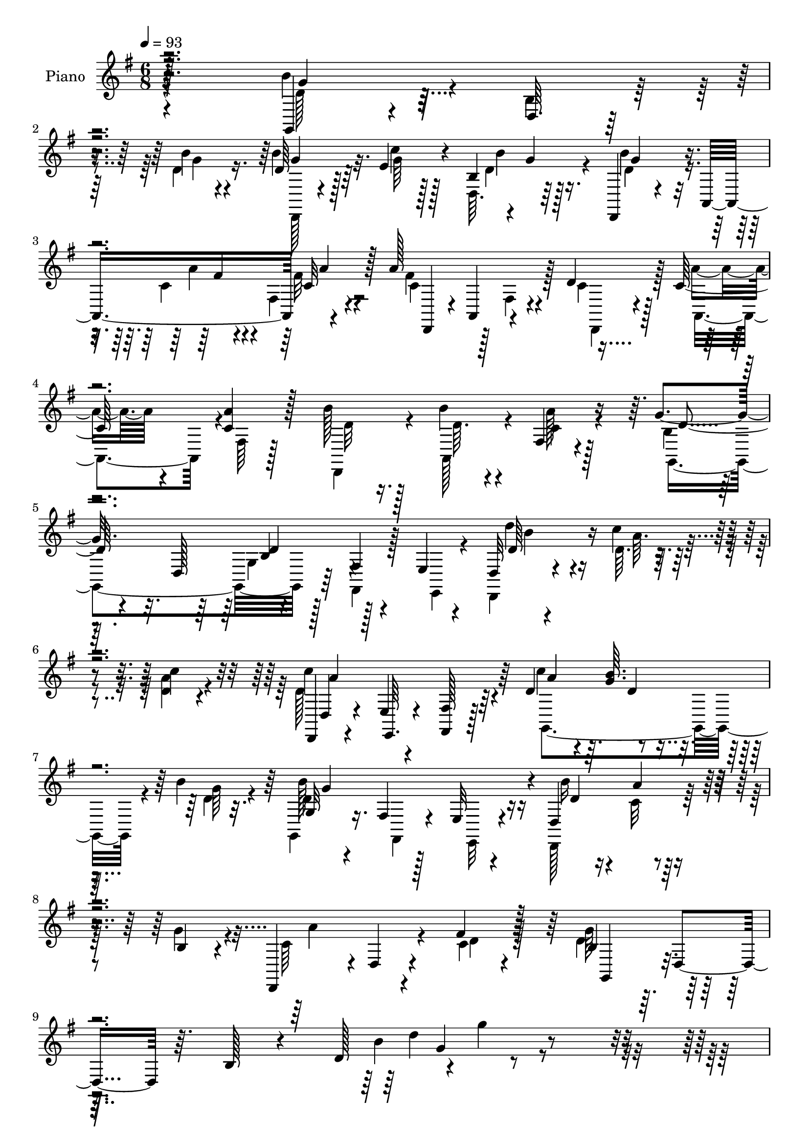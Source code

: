 % Lily was here -- automatically converted by c:/Program Files (x86)/LilyPond/usr/bin/midi2ly.py from mid/199.mid
\version "2.14.0"

\layout {
  \context {
    \Voice
    \remove "Note_heads_engraver"
    \consists "Completion_heads_engraver"
    \remove "Rest_engraver"
    \consists "Completion_rest_engraver"
  }
}

trackAchannelA = {


  \key g \major
    
  \set Staff.instrumentName = "untitled"
  
  \time 6/8 
  

  \key g \major
  
  \tempo 4 = 93 
  
  % [MARKER] DH059     
  
}

trackA = <<
  \context Voice = voiceA \trackAchannelA
>>


trackBchannelA = {
  
  \set Staff.instrumentName = "Piano"
  
}

trackBchannelB = \relative c {
  r4*223/96 g4*34/96 r4*17/96 d'64. r16. b''4*11/96 r4*38/96 d,64*5 
  r128*7 e4*13/96 r4*32/96 b4*4/96 r4*2/96 g'4*4/96 r128*13 d,,4*23/96 
  r4*32/96 a'8 r4*46/96 a''128*37 r4*32/96 d,4*34/96 r128*5 c r4*31/96 <a' c, >4*20/96 
  r128*9 b128*7 r128*9 b4*16/96 r4*26/96 fis,4*16/96 r4*34/96 g'4*80/96 
  r32. d,128*17 r4*41/96 fis4*7/96 r4*38/96 e4*10/96 r4*37/96 d32 
  r4*38/96 c''4*10/96 r4*38/96 c4*14/96 r4*34/96 d,,,4*16/96 r4*31/96 e'4*8/96 
  r4*37/96 <fis fis, >128*5 r128*11 d'4*34/96 r4*13/96 <g b >64. 
  r4*37/96 b4*29/96 r32. g,32 r4*37/96 fis4*10/96 r128*11 e32 r4*35/96 d4*59/96 
  r4*34/96 b'4*19/96 r4*29/96 d,,4*50/96 r4*1/96 d'4*11/96 r4*38/96 fis'4*14/96 
  r128*13 b,4*41/96 r64. d,4*50/96 r64. b'128*5 r4*46/96 d128*7 
  r4*1/96 g'4*14/96 r4*236/96 b,4*38/96 r128*5 d,,64*15 r128 d'4*29/96 
  r4*16/96 d,4*44/96 r4*2/96 b'4*5/96 r4*46/96 d,,4*31/96 r4*17/96 a'64*7 
  r128 fis'64. r64*7 c'4*88/96 r4*5/96 fis,4*14/96 r128*11 d'64*5 
  r32. c4*14/96 r4*31/96 fis,64. r16. b'4*29/96 r4*16/96 a,,4*26/96 
  r128*7 c'4*16/96 r64*5 g,128*29 r4*7/96 g'4*47/96 r4*2/96 b4*38/96 
  r4*8/96 d,4*44/96 r4*4/96 g4*46/96 r128 b'4*41/96 r4*8/96 d,,4*47/96 
  r4*1/96 d'4*16/96 r64*5 b'16 r128*7 d,,4*38/96 r64 g64. r4*41/96 d,4*31/96 
  r4*16/96 a'128*15 r4*4/96 fis'64. r4*40/96 c'4*67/96 r4*28/96 fis,128*5 
  r4*31/96 c'4*35/96 r32 a,128*13 r4*4/96 fis'64. r128*13 a'32. 
  r16 a,,4*29/96 r32. fis'32 r4*37/96 g,4*71/96 r16 g'4*37/96 r64. g,4*76/96 
  r4*74/96 b'4*31/96 r4*64/96 b'4*20/96 r4*29/96 b,32. r4*28/96 a'4*11/96 
  r4*34/96 d32 r16. e,4*65/96 r4*28/96 g,4*55/96 r4*40/96 d4*38/96 
  r4*10/96 g4*41/96 r4*5/96 b4*31/96 r4*65/96 b'4*22/96 r4*26/96 g,,4*44/96 
  r128 c'4*11/96 r4*34/96 b'64. r16. e,4*67/96 r4*26/96 g,64*9 
  r4*134/96 <d'' d, >4*28/96 r32. c,128*5 r4*28/96 d,4*32/96 r128*5 d,4*31/96 
  r4*17/96 a'64*5 r4*14/96 fis'32. r128*11 c''4*37/96 r4*10/96 g32 
  r4*31/96 g,128*19 r4*31/96 d4*41/96 r4*7/96 g4*10/96 r4*34/96 d,4*58/96 
  r16. b''4*14/96 r64*5 d,,16. r4*11/96 a'16 r128*7 fis'4*14/96 
  r4*34/96 b128*9 r4*22/96 d,4*37/96 r64 b''128*7 r4*26/96 d,128*23 
  r128*9 b4*11/96 r4*35/96 d,,4*28/96 r4*20/96 c''4*14/96 r64*5 fis,32 
  r16. c'4*70/96 r4*22/96 fis,4*16/96 r128*11 c''4*34/96 r32 g 
  r4*29/96 g,4*46/96 r128 g,4*56/96 r16. g'4*7/96 r4*40/96 b'4*22/96 
  r16 
  | % 28
  <c, a' >4*13/96 r4*29/96 fis,4*8/96 r4*40/96 c'4*25/96 r16 c32. 
  r4*25/96 fis,4*13/96 r16. b4*37/96 r32. d,4*247/96 r4*68/96 b''128*15 
  r4*2/96 d,,4*86/96 r4*7/96 g,4*29/96 r4*13/96 d'4*35/96 r4*14/96 d'' 
  r4*31/96 d,,,4*28/96 r4*19/96 a'4*41/96 r4*5/96 fis'32 r4*40/96 a''4*58/96 
  r16. fis,,128*5 r4*32/96 c''4*26/96 r32. a4*16/96 r64*5 a4*11/96 
  r4*35/96 b4*14/96 r4*31/96 b4*14/96 r64*5 fis,64. r16. g''128*19 
  r4*37/96 g,,4*35/96 r4*11/96 d'4*50/96 r4*43/96 g,64*5 r128*5 b'4*35/96 
  r32 d,,128*29 r4*5/96 g,128*17 r4*40/96 b'''4*11/96 r4*35/96 d,,,,4*32/96 
  r32. a'4*35/96 r64. fis'4*10/96 r4*43/96 a''4*58/96 r128*11 fis,,128*5 
  r4*32/96 c''4*26/96 r4*19/96 a128*5 r4*29/96 a32 r4*35/96 b4*13/96 
  r4*32/96 a,,128*9 r128*5 fis' r4*32/96 g''4*113/96 r128*9 <b, g >4*43/96 
  r4*7/96 g,4*11/96 r4*35/96 d64*7 r4*1/96 b'''4*37/96 r128*19 g,,4*8/96 
  r4*40/96 b'4*10/96 r4*32/96 a,,4*41/96 r4*2/96 b64. r128*13 c4*55/96 
  r4*38/96 c'4*7/96 r16. d'4*49/96 r4*44/96 b,4*13/96 r128*11 b'4*46/96 
  r4*1/96 d,,128*27 r4*11/96 g,4*35/96 r4*11/96 a'''4*10/96 r4*32/96 b,,,4*5/96 
  r64*7 e'''64*9 r4*37/96 e,,4*7/96 r128*13 d'4*59/96 r4*31/96 b,4*8/96 
  r128*13 d'4*35/96 r128*5 a,,4*31/96 r4*11/96 fis'4*13/96 r4*35/96 c''4*68/96 
  r4*23/96 fis,,4*13/96 r4*31/96 c''16 r16 d,,4*34/96 r128 b'32. 
  r64*5 b''4*62/96 r64*5 b,,4*10/96 r4*35/96 b''4*28/96 r4*19/96 c,4*25/96 
  r4*20/96 fis,,4*8/96 r16. <a'' c, >4*20/96 r4*25/96 a,,,128*9 
  r4*17/96 fis'''4*37/96 r4*8/96 d4*26/96 r16 d,,128*15 r4*1/96 b'''32. 
  r128*9 d128*15 r4*5/96 f,,,4*20/96 r4*8/96 d''4*22/96 r4*26/96 d'64 
  r64. d4*29/96 r4*20/96 c4*10/96 r128*11 g,,4*10/96 r4*34/96 d,16. 
  r32 a'4*28/96 r128*5 fis'4*14/96 r128*11 c'''64*5 r4*16/96 d,4*8/96 
  r128 d,,4*73/96 r4*7/96 d''128*23 r4*23/96 b,64. r128*13 b''4*23/96 
  r4*22/96 c,4*13/96 r4*32/96 b4*23/96 r4*22/96 d,,,4*38/96 r4*11/96 a''''4*16/96 
  r4*28/96 fis,,4*13/96 r4*40/96 <b' g,, >4*41/96 r4*10/96 d,,128*15 
  r4*8/96 b'4*17/96 r4*49/96 d128*5 r4*2/96 g''4*16/96 r4*206/96 g,,,,4*55/96 
  r4*40/96 g''32 r4*34/96 g,,4*68/96 r4*20/96 d'64. r64*7 d,4*71/96 
  r4*2/96 fis''64 r4*13/96 fis32 r16. a128*25 r128*7 fis,64. r16. d'4*38/96 
  r4*8/96 a,4*20/96 r4*25/96 fis'4*8/96 r128*13 b'4*23/96 r4*26/96 a,,4*13/96 
  r4*31/96 a''4*14/96 r64*5 g,,4*154/96 r128*11 fis'4*7/96 r128*13 e4*23/96 
  r128*7 g,4 b''4*14/96 r4*32/96 d,4*20/96 r4*28/96 c'4*11/96 r4*31/96 d,4*22/96 
  r4*25/96 d,,4*23/96 r4*26/96 a'4*7/96 r32. c'64. r4*10/96 fis4*13/96 
  r16. fis4*64/96 r4*31/96 fis,4*10/96 r128*11 d'16. r4*13/96 c4*14/96 
  r4*28/96 fis,64. r4*38/96 d,4*22/96 r4*25/96 a'4*20/96 r4*26/96 <a'' c, >4*16/96 
  r64*5 b,4*106/96 r4*37/96 b64*9 r128*17 g4*10/96 r64*5 d'16. 
  r4*55/96 g,4*13/96 r4*40/96 g'32. r4*31/96 c,4*10/96 r128*11 d4*10/96 
  r16. e'4*61/96 r4*32/96 e,,4*41/96 r4*7/96 g,4*32/96 r128*7 d'4*11/96 
  r128*11 d4*44/96 r64 <b'' b, >4*34/96 r4*7/96 d,,4*65/96 r4*31/96 g,4*53/96 
  r4*38/96 d'''4*13/96 r128*11 g,,,128*7 r4*28/96 e'4*11/96 r4*32/96 e4*43/96 
  r64 d'4*50/96 r4*47/96 b4*5/96 r4*41/96 d' r4*11/96 a,,16. r4*1/96 c''4*16/96 
  r4*34/96 c r4*14/96 d,128*11 r64. a'4*20/96 r4*23/96 g,,4*38/96 
  r4*8/96 d''4*13/96 r4*35/96 b32 r128*11 g,128*31 r4*1/96 g''64*5 
  r4*11/96 b128*9 r4*22/96 a4*17/96 r4*28/96 c,16 r128*7 d,,16. 
  r32 a'4*31/96 r32 fis''4*34/96 r4*13/96 b,16 r4*19/96 d,4*52/96 
  r4*2/96 g'32. r4*28/96 d'4*37/96 r4*10/96 f,,128*5 r4*8/96 f'4*29/96 
  r4*13/96 d'4*11/96 r4*11/96 a,,128*29 r64 g'4*8/96 r4*38/96 d,4*31/96 
  r4*20/96 a'128*7 r4*22/96 a''4*20/96 r4*23/96 c4*34/96 r128*5 g4*13/96 
  r128*11 g,4*5/96 g'4*23/96 r32. g128*15 r4*4/96 b,128*5 r4*7/96 e4*25/96 
  r4*19/96 b'4*11/96 r4*11/96 b16. r4*14/96 a4*29/96 r32. g4*20/96 
  r4*29/96 c,64*5 r16 a'4*20/96 r128*11 fis4*19/96 r128*15 b,128*17 
  r32 d,64*11 r4*5/96 b'4*23/96 r64*13 d16 g'64*25 
}

trackBchannelBvoiceB = \relative c {
  \voiceFour
  r4*223/96 b''4*43/96 r4*8/96 b,4*11/96 r4*34/96 d4*13/96 r16. b'4*34/96 
  r32. c4*11/96 r128*11 d,,64. r64*7 b''4*44/96 r16. c,4*7/96 r4*8/96 fis,4*13/96 
  r4*40/96 fis'4*68/96 r128*9 fis,4*13/96 r4*35/96 c'4*34/96 r128*5 a'4*14/96 
  r4*34/96 fis,64 r128*13 d,4*26/96 r4*22/96 a'128*7 r4*23/96 a''128*5 
  r128*11 b,4*53/96 r64*15 g4*13/96 r128*11 fis,4*8/96 r128*13 e4*10/96 
  r4*35/96 d4*13/96 r4*38/96 d''64. r4*38/96 <a' d, >4*16/96 r4*32/96 d,128*37 
  r64*5 c'4*49/96 r4*44/96 d,4*28/96 r32. g,,4*14/96 r16. fis4*11/96 
  r4*32/96 e32 r4*34/96 d128*21 r64*5 g''4*26/96 r4*23/96 c,64*11 
  r4*34/96 c4*13/96 r128*13 d4*59/96 r128*41 b'4*23/96 r4*238/96 d,4*34/96 
  r4*62/96 d4*11/96 r4*38/96 g,,4*31/96 r128*5 e''4*14/96 r128*11 d32. 
  r4*31/96 b'4*46/96 r4*50/96 a4*13/96 r4*35/96 a4*101/96 r4*40/96 c,4*29/96 
  r32. a,128*13 r4*8/96 a''128*5 r4*28/96 d,,,128*11 r4*14/96 b'''128*5 
  r4*31/96 fis,64. r4*37/96 b4*68/96 r4*74/96 d4*46/96 r4*98/96 d4*35/96 
  r4*61/96 g,4*31/96 r4*16/96 d'32. r4*28/96 c'4*11/96 r16. b32. 
  r64*5 b8 r4*47/96 a4*13/96 r4*35/96 a4*64/96 r64*13 d,4*35/96 
  r32 c128*5 r4*28/96 c4*23/96 r4*23/96 d,,4*29/96 r4*17/96 d''32 
  r4*32/96 c4*14/96 r4*35/96 b4*37/96 r4*10/96 d,4*41/96 r64*9 g'4*37/96 
  r128*37 b128*11 r4*64/96 b,4*17/96 r64*5 b'4*20/96 r128*9 c,4*10/96 
  r4*35/96 b'4*7/96 r4*41/96 e4*59/96 r4*80/96 d4*43/96 r128*33 b128*11 
  r4*64/96 b,4*23/96 r4*25/96 b4*16/96 r64*5 c'32 r128*11 d,4*10/96 
  r16. e'4*61/96 r4*77/96 d,128*19 r4*85/96 b'4*29/96 r4*17/96 c 
  r4*28/96 c,4*17/96 r64*5 c128*23 r8. a'128*15 r128 b4*11/96 r4*32/96 b4*14/96 
  r4*32/96 d,128*23 r64*11 d16 r4*22/96 <a' c, >32 r4*34/96 g16 
  r4*22/96 a32. r4*29/96 c,32. r4*25/96 fis128*7 r4*28/96 d r4*64/96 d4*17/96 
  r4*29/96 d'4*74/96 r128*23 b4*22/96 r4*25/96 c4*16/96 r4*28/96 c4*17/96 
  r4*31/96 c4*79/96 r4*62/96 a4*49/96 r4*40/96 d,128*5 r128*11 d4*46/96 
  r4*92/96 d16 r4*23/96 a,4*17/96 r4*26/96 b'4*19/96 r4*28/96 a'16 
  r16 a,,4*20/96 r16 fis''128*7 r4*28/96 d4*55/96 r4*52/96 g,4*7/96 
  r64*7 g'32*9 r128*35 b'8 r4*46/96 b,4*13/96 r4*34/96 b4*11/96 
  r128*11 c4*11/96 r4*35/96 b128*7 r128*9 <b' b, >4*40/96 r4*35/96 c,4*4/96 
  r32 a4*16/96 r4*35/96 a4*64/96 r4*77/96 <d a >4*28/96 r4*19/96 a'4*13/96 
  r64*5 a32 r4*34/96 b32. r128*9 b128*5 r4*31/96 a,4*11/96 r128*11 b128*21 
  r4*76/96 d4*59/96 r4*79/96 b'4*37/96 r4*55/96 b128*5 r128*11 b4*13/96 
  r4*32/96 c,4*11/96 r4*34/96 b128*5 r4*31/96 b'64*7 r4*38/96 a,4*8/96 
  r32 a'4*16/96 r4*31/96 a,4*59/96 r4*79/96 <d a >128*9 r4*20/96 a,,128*13 
  r4*4/96 a'''4*11/96 r4*35/96 d,,,,4*29/96 r4*17/96 b'''4*13/96 
  r4*29/96 a'4*10/96 r4*37/96 b,4*100/96 r128*13 g'64*9 r4*86/96 d4*29/96 
  r4*67/96 b4*11/96 r4*34/96 g'4*11/96 r128*11 c4*14/96 r64*5 b64. 
  r4*37/96 e4*53/96 r4*83/96 b4*46/96 d,,,4*85/96 r4*8/96 g,4*40/96 
  r4*53/96 b'64. r4*37/96 b'32 r128*11 c4*11/96 r4*31/96 d'32 r4*35/96 e,4*59/96 
  r4*79/96 d'4*53/96 r32*7 <d,,,, d'''' b >4*32/96 r64*7 c'''4*10/96 
  r4*10/96 c4*13/96 r4*32/96 c'128*23 r4*67/96 <a c >4*22/96 r4*26/96 b4*5/96 
  r4*16/96 b64. r4*10/96 b,4*11/96 r4*34/96 b4*61/96 r4*77/96 d4*28/96 
  r4*17/96 a,,4*38/96 r4*8/96 c''4*22/96 r128*7 d,,,4*32/96 r128*5 c'''4*17/96 
  r4*26/96 fis,,4*14/96 r4*31/96 b'4*22/96 r4*74/96 b,4*8/96 r16. gis,4*77/96 
  r4*4/96 gis'4*8/96 r4*8/96 f''128*9 r32. e64*5 r32. e,,4*38/96 
  r64 e''128*5 r64*5 c'4*80/96 r4*56/96 d,4*31/96 r32. <g b >4*5/96 
  r4*16/96 b4*7/96 r32 d,32. r4*31/96 b'4*65/96 r4*74/96 d,4*26/96 
  r4*20/96 a'4*14/96 r4*31/96 g4*43/96 r4*2/96 a4*25/96 r4*23/96 a,,,4*26/96 
  r128*7 fis'''4*22/96 r4*28/96 g4*62/96 r128*37 g4*26/96 r4*211/96 d,16. 
  r4*14/96 d,4*86/96 r64 d'128*9 r4*17/96 e4*14/96 r4*32/96 b'4*22/96 
  r128*9 b4*43/96 r4*5/96 a,,4*53/96 r4*37/96 fis''4*76/96 r4*23/96 a,,128*15 
  r4*46/96 <a'' c, >4*13/96 r4*32/96 
  | % 52
  a4*20/96 r16 d,,,4*26/96 r16 b'''128*5 r4*28/96 c,4*16/96 r4*29/96 b64*9 
  r4*41/96 g128*5 r4*29/96 g4*11/96 r4*127/96 b64*5 r4*19/96 d,4*37/96 
  r4*10/96 g'32 r128*11 b4*23/96 r4*26/96 g4*7/96 r4*35/96 b4*17/96 
  r64*5 b128*13 r4*35/96 fis4*5/96 r4*14/96 c4*13/96 r4*35/96 a'4*67/96 
  r4*28/96 a,,4*22/96 r4*22/96 c'4*35/96 r128*5 a'4*11/96 r4*32/96 a4*17/96 
  r4*28/96 c,4*19/96 r4*28/96 <b' c, >4*16/96 r64*5 fis,4*11/96 
  r4*35/96 g,4*65/96 r4*31/96 e'64. r4*37/96 d'128*21 r4*82/96 g4*44/96 
  r4*55/96 b4*16/96 r4*29/96 b,4*19/96 r4*31/96 a'4*7/96 r4*35/96 d32 
  r4*34/96 e,4*67/96 r128*9 c4*11/96 r4*38/96 d4*62/96 r16. b32 
  r4*35/96 g'8 r64*7 b,4*17/96 r4*32/96 g'32 r128*11 a4*8/96 r4*37/96 <b d, >64. 
  r16. e64*9 r128*13 c,64. r128*13 d'4*53/96 r64*15 d,4*44/96 r64*5 d4*5/96 
  r4*10/96 d4*17/96 r4*34/96 d4*26/96 r4*23/96 a,4*11/96 r64 fis''4*25/96 
  r4*17/96 c'4*10/96 r128*5 d,4*31/96 r4*16/96 b'4*10/96 r4*37/96 <d, b' >4*13/96 
  r4*32/96 b'16 r4*26/96 b,4*37/96 r4*28/96 b'64. r4*11/96 d,,,4*55/96 
  r4*38/96 g''4*34/96 r32 a4*25/96 r16 a4*17/96 r4*26/96 c,4*14/96 
  r4*31/96 d4*26/96 r4*71/96 d4*23/96 r4*23/96 gis,,64*11 r4*23/96 gis''4*22/96 
  r16 d'4*29/96 r4*17/96 c4*13/96 r4*35/96 e,4*19/96 r4*26/96 d4*25/96 
  r4*25/96 d4*29/96 r4*31/96 fis,4*4/96 r4*23/96 d'4*37/96 r32 b' 
  r4*34/96 b4*26/96 r4*20/96 b16. r128*5 b,,4*16/96 r4*23/96 g''64*5 
  r4*17/96 c,128*13 r4*13/96 <c e >4*23/96 r4*22/96 c r4*26/96 a'4*31/96 
  r4*23/96 c,4*25/96 r4*29/96 c32. r4*46/96 g,4*56/96 r128*65 b''16*7 
}

trackBchannelBvoiceC = \relative c {
  \voiceTwo
  r4*224/96 d'128*13 r128*19 g4*11/96 r4*38/96 d,,128*5 r4*37/96 g''64 
  r128*13 d4*17/96 r4*32/96 d4*47/96 r4*34/96 a'4*7/96 r4*10/96 fis32 
  r4*38/96 c4*112/96 r128*11 d,,4*29/96 r4*19/96 a'4*40/96 r4*53/96 d'32 
  r16. d64. r4*34/96 c4*16/96 r4*32/96 g,4*157/96 r64*21 d'''4*28/96 
  r4*22/96 a64. r4*85/96 c4*115/96 r4*26/96 g,,4*86/96 r4*7/96 g''64*5 
  r4*16/96 d4*116/96 r16 b' r16 c,32 r4*82/96 a'4*59/96 r4*43/96 d,4*5/96 
  r4*44/96 g64*11 r16*5 d'4*19/96 r4*239/96 g,,,128*7 r128*25 b''4*10/96 
  r4*38/96 b4*32/96 r128*5 c4*11/96 r16. b128*5 r128*11 d,128*17 
  r4*46/96 c32 r4*37/96 d,,128*11 r4*10/96 a'4*53/96 r4*44/96 d,128*11 
  r4*14/96 a'''4*13/96 r4*34/96 c,4*13/96 r64*5 d4*29/96 r32. d4*16/96 
  r4*29/96 a'32 r4*34/96 g4*149/96 r4*139/96 g,,4*82/96 r4*13/96 b''128*5 
  r4*31/96 g,,4*65/96 r4*28/96 d''4*22/96 r4*26/96 d4*62/96 r128*11 c128*5 
  r4*35/96 d,,128*11 r4*11/96 a'4*55/96 r64*7 d,4*34/96 r4*13/96 a''' 
  r64*5 a4*22/96 r16 c,4*14/96 r4*32/96 b'4*8/96 r16. a4*11/96 
  r4*37/96 g4*47/96 r4 b,4*23/96 r4*124/96 g,4*70/96 r4*28/96 g''4*16/96 
  r4*31/96 g,,4*61/96 r64*5 d''64. 
  | % 19
  r128*13 g,,128*29 r4*53/96 d''128*15 r4*97/96 g,,4*34/96 r128*21 g''4*19/96 
  r4*28/96 b4*20/96 r128*9 a64. r4*35/96 d4*11/96 r4*35/96 c4*65/96 
  r4*73/96 d4*67/96 r128*25 d,,,4*71/96 r128*7 c'''4*16/96 r64*5 c4*71/96 
  r4*71/96 d,4*59/96 r4*32/96 d4*14/96 r4*32/96 b'128*27 r64*9 b4*19/96 
  r128*25 d,,4*23/96 r4*20/96 c'4*19/96 r4*29/96 a'4*13/96 r4*31/96 c,128*5 
  r4*32/96 g'4*37/96 r4*58/96 g,4*40/96 r128 b'4*80/96 r128*21 d16 
  r4*25/96 a4*13/96 r64*5 c,128*5 r4*32/96 a'4*88/96 r4*53/96 d,4*59/96 
  r64*5 b'4*16/96 r4*32/96 b8 r128*31 d,,,4*25/96 r4*62/96 g''64*5 
  r4*17/96 d,,64*5 r4*19/96 a'''4*13/96 r4*34/96 c,32 r128*11 g,4*287/96 
  r4*83/96 g4*31/96 r4*62/96 b'''4*17/96 r64*5 b4*17/96 r4*28/96 c64. 
  r16. b4*23/96 r4*26/96 d,4*43/96 r4*31/96 a4*5/96 r32 a'4*17/96 
  r128*11 c,4*70/96 r4*73/96 d,,,128*11 r32 a'16. r4*10/96 c''4*4/96 
  r4*40/96 d4*10/96 r4*34/96 a,,4*22/96 r128*9 c''4*5/96 r16. g4*65/96 
  r128*25 g4*52/96 r4*86/96 d'4*37/96 r4*55/96 b4*13/96 r4*35/96 b4*10/96 
  r4*35/96 c'4*8/96 r4*37/96 d,4*10/96 r4*35/96 b4*46/96 r4*35/96 a'64 
  r4*14/96 c,4*10/96 r4*37/96 d,,,16. r64. a'4*44/96 r128*17 d,128*11 
  r32 a''''4*10/96 r4*32/96 fis,,32 r4*35/96 d''64. r4*37/96 d64. 
  r128*11 a32 r4*34/96 g4*112/96 r64*5 b,128*7 r4*116/96 b'128*11 
  r4*64/96 g'4*10/96 r4*34/96 b4*14/96 r4*31/96 <a c, >4*11/96 
  r4*32/96 d,4*10/96 r16. e4*61/96 r4*76/96 g,,,16. r64*17 b'''64*7 
  r4*53/96 b4*19/96 r4*25/96 b128*5 r64*5 c32 r4*31/96 <d, b' >4*8/96 
  r4*38/96 c'32*5 r64*13 b4*61/96 r4*151/96 c4*8/96 r32 a4*10/96 
  r4*34/96 a4*74/96 r4*62/96 g,,,4*101/96 r4*32/96 g'''4*70/96 
  r4*68/96 c,4*29/96 r4*17/96 d4*22/96 r4*23/96 g4*26/96 r32. d128*5 
  r4*32/96 a'4*16/96 r4*26/96 c,4*25/96 r4*20/96 g,,128*13 r4*58/96 g'''4*10/96 
  r4*34/96 d4*32/96 r4*109/96 a,,4*92/96 c'''4*22/96 r4*23/96 a4*83/96 
  r4*53/96 a4*32/96 r4*38/96 d,64. r4*11/96 b'128*5 r128*11 g4*74/96 
  r4*65/96 d,,,64*9 r4*38/96 d' r64 c''4*26/96 r4*23/96 c4*20/96 
  r128*9 c32. r128*11 d4*56/96 r4*122/96 g,4*11/96 r128*73 b128*13 
  r4*55/96 b4*13/96 r4*35/96 b128*11 r32 c4*11/96 r4*34/96 d,4*25/96 
  r16 g128*15 r4*29/96 c,4*5/96 r4*11/96 c4*13/96 r4*35/96 c4*77/96 
  r4*65/96 d,,4*28/96 r4*65/96 
  | % 52
  c''128*7 r16 c4*22/96 r4*28/96 c4*14/96 r4*32/96 d4*5/96 r4*37/96 d4*65/96 
  r128*25 d4*61/96 r4*76/96 d4*32/96 r128*21 d4*13/96 r4*32/96 g,,4*62/96 
  r64*5 g''4*17/96 r4*29/96 d4*44/96 r64*5 a'4*7/96 r32 a4*14/96 
  r4*34/96 c,4*68/96 r8. d,,4*23/96 r4*29/96 a'4*5/96 r16. c'128*5 
  r4*29/96 b'128*7 r4*28/96 <d, fis >4*8/96 r4*38/96 d64 r4*38/96 g64*17 
  r4*41/96 g,,4*86/96 r4*59/96 b''4*38/96 r4*61/96 g4*14/96 r64*5 b128*7 
  r4*29/96 c64. r4*34/96 b4*7/96 r128*13 g,,32. r4*31/96 e'32 r4*82/96 d''4*59/96 
  r128*29 g,,,64*7 r4*47/96 b''4*17/96 r4*31/96 b,4*14/96 r4*31/96 c64. 
  r128*27 e32*5 r4*82/96 g,,4*26/96 r32. d'32*5 r4*40/96 d,4*25/96 
  r128*21 a'''128*5 r4*35/96 a4*38/96 r4*95/96 c4*32/96 r4*16/96 g4*7/96 
  r4*40/96 g4*10/96 r4*35/96 <g d >4*19/96 r4*38/96 d,16 r64*9 g'4*25/96 
  r4*23/96 c,4*14/96 r4*31/96 d4*23/96 r4*23/96 d128*7 r4*28/96 c4*16/96 
  r128*9 d4*8/96 r4*37/96 g4*34/96 r4*62/96 b64*5 r4*17/96 d,4*20/96 
  r4*28/96 d32. r128*23 <e g >128*11 r4*14/96 e32 r4*34/96 c'4*32/96 
  r4*13/96 c4*38/96 r4*32/96 fis,16 r32. c'4*10/96 r4*16/96 a128*15 
  r4*4/96 d,4*11/96 r4*35/96 d128*9 r32. e4*38/96 r128*33 a,,4*88/96 
  r4*10/96 e''4*17/96 r128*11 d,,128*13 r32 a'16. r4*20/96 d'4*11/96 
  r128*17 d4*70/96 r4*182/96 g4*11/96 
}

trackBchannelBvoiceD = \relative c {
  r128*75 g''4*38/96 r4*106/96 g4*32/96 r64*11 b4*13/96 r16. g4*46/96 
  r4*35/96 fis4*4/96 r4*13/96 c32 r128*13 d,,4*37/96 r4*10/96 a'4*49/96 
  r4*328/96 d'4*64/96 r4*79/96 b4*43/96 r4 d64*5 r4*115/96 d,4*17/96 
  r4*29/96 e,64. r4*86/96 a''4*38/96 r64. d,4*8/96 r4*83/96 b'128*39 
  r16 d,4*25/96 r4*23/96 a'4*10/96 r4*235/96 g,,4*46/96 r4*143/96 g''4*7/96 
  r4*247/96 g4*34/96 r4*62/96 b,4*14/96 r4*35/96 g'64*5 r4*673/96 d4*80/96 
  r4*62/96 g,,128*23 r4*77/96 g''4*41/96 r4*146/96 e4*11/96 r128*215 d4*55/96 
  r4*86/96 d4*35/96 r64*19 g4*43/96 r4*101/96 g4*14/96 r4*31/96 c4*11/96 
  r4*83/96 c4*65/96 r4*74/96 g,,4*79/96 r128*21 g''4*49/96 r4 g128*5 
  r4*121/96 g,,4*88/96 r128*17 g4*83/96 r4*106/96 a''4*14/96 r4*31/96 a4*14/96 
  r4*32/96 a4*83/96 r4*58/96 g,,4*187/96 r4*316/96 d''4*7/96 r4*40/96 g,,4*83/96 
  r64*9 g''4*76/96 r64*11 d4*26/96 r16 a,4*28/96 r128*5 a''4*13/96 
  r4*34/96 d,,, r4*11/96 a'4*29/96 r64*11 g64*15 g''4*13/96 r16. g64*9 
  r4*361/96 g128*19 r4*110/96 b,4*92/96 r4*110/96 d'4*47/96 r4*47/96 d64. 
  r4*38/96 d64. r16. e4*4/96 r4*164/96 a4*4/96 r4*13/96 c,64. r64*7 d,,,4*40/96 
  r4*4/96 a'4*52/96 r4*91/96 c''64. r16. fis,,4*7/96 r4*38/96 d,4*32/96 
  r4*13/96 d'''4*10/96 r4*79/96 g,,,4*229/96 r8 g r128*15 d'''64. 
  r128*13 d4*8/96 r4*37/96 e4*4/96 r4*86/96 d128*15 r16. c4*4/96 
  r128*5 a4*14/96 r128*11 c4*71/96 r4*158/96 c4*5/96 r4*40/96 b'4*10/96 
  r16. b4*10/96 r128*11 c,4*7/96 r128*13 g,,128*37 r64*5 d'''4*52/96 
  r4*86/96 g128*11 r128*21 b4*11/96 r4*34/96 g,,,128*11 r4*56/96 d''''64. 
  r4*35/96 c4*62/96 r128*25 d128*13 r128*33 g,4*52/96 r4*44/96 g4*14/96 
  r64*5 g4*11/96 r4*34/96 a,,,4*28/96 r4*61/96 c4*38/96 r64 g'128*19 
  r4*38/96 g,4*34/96 r4*10/96 d'8 r4*119/96 a'''4*5/96 r4*14/96 c4*13/96 
  r4*35/96 d,,,,4*32/96 r64. a'4*28/96 r4*112/96 g'''4*4/96 r4*17/96 b,4*7/96 
  r32 g'4*10/96 r4*35/96 g,,,64*7 r128 d'4*46/96 r4*50/96 d,4*32/96 
  r4*10/96 a''''16 r4*22/96 d,4*19/96 r8. d4*11/96 r4*32/96 d4*28/96 
  r4*16/96 g4*35/96 r128*21 d32 r64*5 f128*17 r4*91/96 g64*5 r32. e4*10/96 
  r4*34/96 g4*10/96 r4*35/96 fis4*76/96 r4*61/96 g,,,16. r128*11 g'''4*5/96 
  r4*14/96 g4*16/96 r128*11 g,,,4*41/96 r4*4/96 d'4*52/96 r4*503/96 b'''4*19/96 
  | % 49
  r4*211/96 g,16. r4*58/96 d32 r16. g4*31/96 r128*5 g64 r4*38/96 g128*7 
  r128*9 d4*46/96 r4*29/96 a'128 r4*13/96 a32 r16. d,,,4*22/96 
  r128*9 fis'4*7/96 r4*85/96 c'16. r4*103/96 d4*17/96 r128*11 d4*7/96 
  r4*80/96 g128*23 r8. b,4*59/96 r4*77/96 g'4*38/96 r4*58/96 g,4*17/96 
  r4*28/96 g'4*22/96 r4*26/96 e32 r64*13 g4*43/96 r4*50/96 fis,64. 
  r128*13 d,4*28/96 r128*7 a'4*5/96 r4*224/96 d'4*10/96 r4*127/96 d4*104/96 
  r4*41/96 
  | % 57
  g64. r4*134/96 g,,128*31 r64 b'128*7 r16 g,8 r64*15 c''4*64/96 
  r4*79/96 b128*21 r4*173/96 g4*14/96 r128*11 b128*5 r64*5 c4*10/96 
  r128*27 c4*59/96 r4*82/96 b4*62/96 r4*82/96 b4*40/96 r4*52/96 fis,4*10/96 
  r4*37/96 d,64*5 r4*103/96 a'''128*11 r4*14/96 d,,4*89/96 r8. d'64*5 
  r16. d4*32/96 r32. d4*7/96 r128*13 d,4*35/96 r4*8/96 c'4*23/96 
  r4*29/96 d4*7/96 
  | % 64
  r4*34/96 fis,4*11/96 r128*11 g,128*29 r4*10/96 g'32. r64*35 e128*13 
  r32 g'4*5/96 r16. fis128*13 r4*98/96 g,,4*91/96 r4*50/96 e128*17 
  r4*86/96 e''4*38/96 r128*5 g,4*13/96 r128*63 fis4*5/96 r4*56/96 g'4*74/96 
  r4*181/96 d'4*170/96 
}

trackBchannelBvoiceE = \relative c {
  r128*205 a''4*10/96 r4*607/96 d,4*47/96 r128*31 b'4*28/96 r4*116/96 a4*115/96 
  r128*55 g4*118/96 r128*285 g4*8/96 r128*263 d,128*15 r16*69 e128*15 
  r4*52/96 b''8 r4*421/96 e,,4*40/96 r4*53/96 b''4*70/96 r4*397/96 d,,16. 
  r64. g'4*11/96 r4*35/96 g4*79/96 r4*472/96 g,,128*13 r4*7/96 d'128*19 
  r128*121 b''4*13/96 r4*122/96 d,,4*32/96 r4*508/96 b''4*101/96 
  r128*65 b,4*10/96 r128*257 d,4*47/96 r4*50/96 d64*9 r4*178/96 b'4*8/96 
  r128*257 d,4*43/96 r4*7/96 g128*5 r4*173/96 g,4*62/96 r128*57 c'''4*4/96 
  r4*80/96 g,,16. r4*292/96 b'128*5 r4*761/96 b4*5/96 r4*17/96 g'4*4/96 
  r4*14/96 b32 r4*539/96 c,64 r4*35/96 gis'4*64/96 r16*9 c,4*28/96 
  | % 46
  r4*199/96 b,4*14/96 r4*634/96 d''4*20/96 r4*304/96 b,,32 r4*266/96 d,4*37/96 
  r4*58/96 a4*5/96 r16*17 d128*15 r64*31 b''4*40/96 r4*658/96 fis32 
  r4*172/96 g,64 r4*92/96 
  | % 57
  d4*88/96 r4*386/96 c'4*13/96 r32*11 b32 r4*173/96 g32. r4*77/96 g4*10/96 
  r64*21 c32 r16*61 a'64*7 r4. d,,4*38/96 
}

trackBchannelBvoiceF = \relative c {
  \voiceThree
  r4*7502/96 d4*35/96 r4*640/96 d''4*118/96 r4*1055/96 b4*55/96 
  r4*3527/96 d4*71/96 
}

trackBchannelBvoiceG = \relative c {
  \voiceOne
  r4*8180/96 g'''4*107/96 r4*1108/96 a,,32 
}

trackB = <<
  \context Voice = voiceA \trackBchannelA
  \context Voice = voiceB \trackBchannelB
  \context Voice = voiceC \trackBchannelBvoiceB
  \context Voice = voiceD \trackBchannelBvoiceC
  \context Voice = voiceE \trackBchannelBvoiceD
  \context Voice = voiceF \trackBchannelBvoiceE
  \context Voice = voiceG \trackBchannelBvoiceF
  \context Voice = voiceH \trackBchannelBvoiceG
>>


trackCchannelA = {
  
}

trackC = <<
  \context Voice = voiceA \trackCchannelA
>>


trackDchannelA = {
  
  \set Staff.instrumentName = "Himno Digital #199"
  
}

trackD = <<
  \context Voice = voiceA \trackDchannelA
>>


trackEchannelA = {
  
  \set Staff.instrumentName = "Oh, cant~dmelas otra vez"
  
}

trackE = <<
  \context Voice = voiceA \trackEchannelA
>>


\score {
  <<
    \context Staff=trackB \trackA
    \context Staff=trackB \trackB
  >>
  \layout {}
  \midi {}
}

